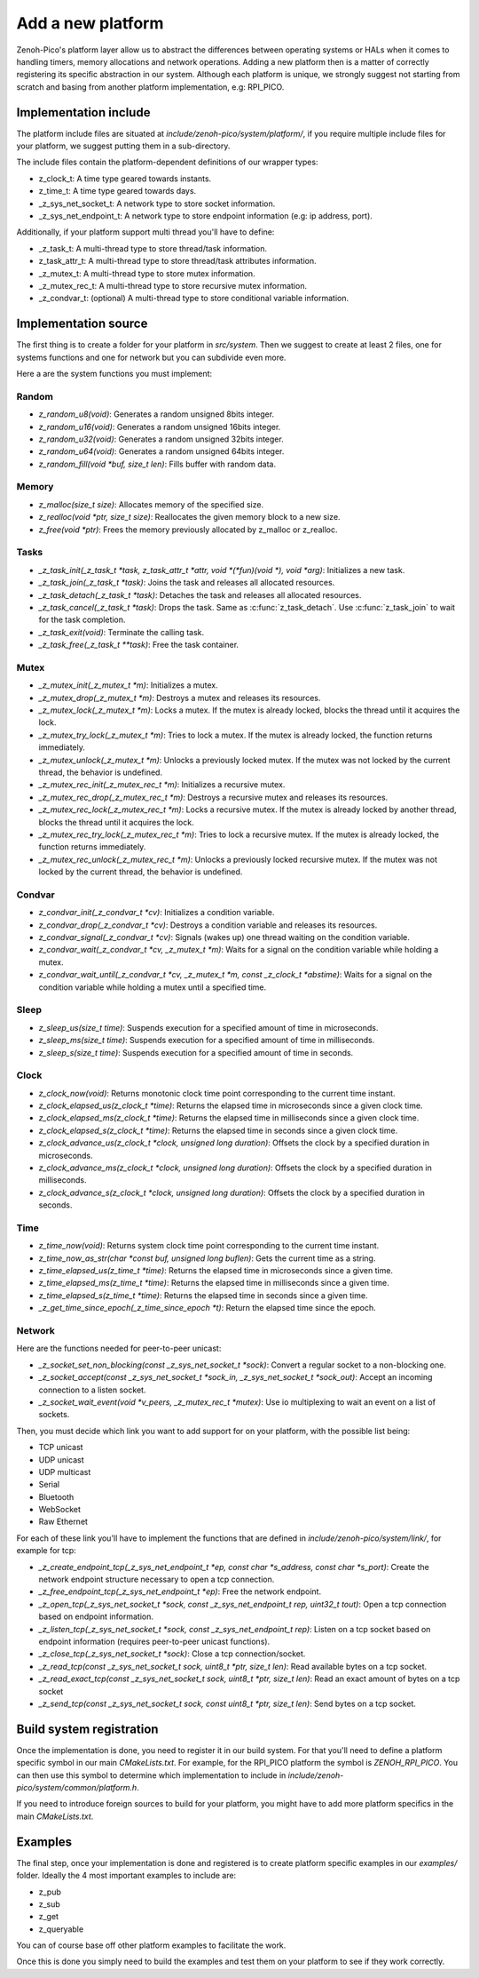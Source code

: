 ..
.. Copyright (c) 2025 ZettaScale Technology
..
.. This program and the accompanying materials are made available under the
.. terms of the Eclipse Public License 2.0 which is available at
.. http://www.eclipse.org/legal/epl-2.0, or the Apache License, Version 2.0
.. which is available at https://www.apache.org/licenses/LICENSE-2.0.
..
.. SPDX-License-Identifier: EPL-2.0 OR Apache-2.0
..
.. Contributors:
..   ZettaScale Zenoh Team, <zenoh@zettascale.tech>
..

********
Add a new platform
********

Zenoh-Pico's platform layer allow us to abstract the differences between operating systems or HALs when it comes to handling timers, memory allocations and network operations.  
Adding a new platform then is a matter of correctly registering its specific abstraction in our system. Although each platform is unique, we strongly suggest not starting from scratch and basing from another platform implementation, e.g: RPI_PICO.

Implementation include
====================

The platform include files are situated at `include/zenoh-pico/system/platform/`, if you require multiple include files for your platform, we suggest putting them in a sub-directory. 

The include files contain the platform-dependent definitions of our wrapper types:

* z_clock_t: A time type geared towards instants.
* z_time_t: A time type geared towards days.
* _z_sys_net_socket_t: A network type to store socket information.
* _z_sys_net_endpoint_t: A network type to store endpoint information (e.g: ip address, port).

Additionally, if your platform support multi thread you'll have to define:

* _z_task_t: A multi-thread type to store thread/task information.
* z_task_attr_t: A multi-thread type to store thread/task attributes information.
* _z_mutex_t:  A multi-thread type to store mutex information.
* _z_mutex_rec_t: A multi-thread type to store recursive mutex information.
* _z_condvar_t: (optional) A multi-thread type to store conditional variable information.

Implementation source
====================

The first thing is to create a folder for your platform in `src/system`. Then we suggest to create at least 2 files, one for systems functions and one for network but you can subdivide even more.

Here a are the system functions you must implement:

Random
-----------

* `z_random_u8(void)`: Generates a random unsigned 8bits integer.
* `z_random_u16(void)`: Generates a random unsigned 16bits integer.
* `z_random_u32(void)`: Generates a random unsigned 32bits integer.
* `z_random_u64(void)`: Generates a random unsigned 64bits integer.
* `z_random_fill(void *buf, size_t len)`: Fills buffer with random data.

Memory
-----------

* `z_malloc(size_t size)`: Allocates memory of the specified size.
* `z_realloc(void *ptr, size_t size)`: Reallocates the given memory block to a new size.
* `z_free(void *ptr)`: Frees the memory previously allocated by z_malloc or z_realloc.


Tasks
-----------

* `_z_task_init(_z_task_t *task, z_task_attr_t *attr, void *(*fun)(void *), void *arg)`:  Initializes a new task.
* `_z_task_join(_z_task_t *task)`: Joins the task and releases all allocated resources.
* `_z_task_detach(_z_task_t *task)`: Detaches the task and releases all allocated resources.
* `_z_task_cancel(_z_task_t *task)`: Drops the task. Same as :c:func:`z_task_detach`. Use :c:func:`z_task_join` to wait for the task completion.
* `_z_task_exit(void)`: Terminate the calling task.
* `_z_task_free(_z_task_t **task)`: Free the task container.

Mutex
-----------

* `_z_mutex_init(_z_mutex_t *m)`: Initializes a mutex.
* `_z_mutex_drop(_z_mutex_t *m)`: Destroys a mutex and releases its resources.
* `_z_mutex_lock(_z_mutex_t *m)`: Locks a mutex. If the mutex is already locked, blocks the thread until it acquires the lock.
* `_z_mutex_try_lock(_z_mutex_t *m)`: Tries to lock a mutex. If the mutex is already locked, the function returns immediately.
* `_z_mutex_unlock(_z_mutex_t *m)`: Unlocks a previously locked mutex. If the mutex was not locked by the current thread, the behavior is undefined.
* `_z_mutex_rec_init(_z_mutex_rec_t *m)`: Initializes a recursive mutex.
* `_z_mutex_rec_drop(_z_mutex_rec_t *m)`: Destroys a recursive mutex and releases its resources.
* `_z_mutex_rec_lock(_z_mutex_rec_t *m)`: Locks a recursive mutex. If the mutex is already locked by another thread, blocks the thread until it acquires the lock.
* `_z_mutex_rec_try_lock(_z_mutex_rec_t *m)`: Tries to lock a recursive mutex. If the mutex is already locked, the function returns immediately.
* `_z_mutex_rec_unlock(_z_mutex_rec_t *m)`: Unlocks a previously locked recursive mutex. If the mutex was not locked by the current thread, the behavior is undefined.

Condvar
-----------

* `z_condvar_init(_z_condvar_t *cv)`: Initializes a condition variable.
* `z_condvar_drop(_z_condvar_t *cv)`: Destroys a condition variable and releases its resources.
* `z_condvar_signal(_z_condvar_t *cv)`: Signals (wakes up) one thread waiting on the condition variable.
* `z_condvar_wait(_z_condvar_t *cv, _z_mutex_t *m)`: Waits for a signal on the condition variable while holding a mutex.
* `z_condvar_wait_until(_z_condvar_t *cv, _z_mutex_t *m, const _z_clock_t *abstime)`: Waits for a signal on the condition variable while holding a mutex until a specified time.

Sleep
-----------

* `z_sleep_us(size_t time)`: Suspends execution for a specified amount of time in microseconds.
* `z_sleep_ms(size_t time)`: Suspends execution for a specified amount of time in milliseconds. 
* `z_sleep_s(size_t time)`: Suspends execution for a specified amount of time in seconds.

Clock
-----------

* `z_clock_now(void)`: Returns monotonic clock time point corresponding to the current time instant.
* `z_clock_elapsed_us(z_clock_t *time)`: Returns the elapsed time in microseconds since a given clock time.
* `z_clock_elapsed_ms(z_clock_t *time)`: Returns the elapsed time in milliseconds since a given clock time.
* `z_clock_elapsed_s(z_clock_t *time)`: Returns the elapsed time in seconds since a given clock time.
* `z_clock_advance_us(z_clock_t *clock, unsigned long duration)`: Offsets the clock by a specified duration in microseconds.
* `z_clock_advance_ms(z_clock_t *clock, unsigned long duration)`: Offsets the clock by a specified duration in milliseconds.
* `z_clock_advance_s(z_clock_t *clock, unsigned long duration)`: Offsets the clock by a specified duration in seconds.

Time
-----------

* `z_time_now(void)`: Returns system clock time point corresponding to the current time instant.
* `z_time_now_as_str(char *const buf, unsigned long buflen)`: Gets the current time as a string.
* `z_time_elapsed_us(z_time_t *time)`: Returns the elapsed time in microseconds since a given time.
* `z_time_elapsed_ms(z_time_t *time)`: Returns the elapsed time in milliseconds since a given time.
* `z_time_elapsed_s(z_time_t *time)`: Returns the elapsed time in seconds since a given time.
* `_z_get_time_since_epoch(_z_time_since_epoch *t)`: Return the elapsed time since the epoch.

Network
-----------

Here are the functions needed for peer-to-peer unicast:

* `_z_socket_set_non_blocking(const _z_sys_net_socket_t *sock)`: Convert a regular socket to a non-blocking one.
* `_z_socket_accept(const _z_sys_net_socket_t *sock_in, _z_sys_net_socket_t *sock_out)`: Accept an incoming connection to a listen socket.
* `_z_socket_wait_event(void *v_peers, _z_mutex_rec_t *mutex)`: Use io multiplexing to wait an event on a list of sockets.

Then, you must decide which link you want to add support for on your platform, with the possible list being:

* TCP unicast
* UDP unicast
* UDP multicast
* Serial
* Bluetooth
* WebSocket
* Raw Ethernet

For each of these link you'll have to implement the functions that are defined in `include/zenoh-pico/system/link/`, for example for tcp:

* `_z_create_endpoint_tcp(_z_sys_net_endpoint_t *ep, const char *s_address, const char *s_port)`: Create the network endpoint structure necessary to open a tcp connection.
* `_z_free_endpoint_tcp(_z_sys_net_endpoint_t *ep)`: Free the network endpoint.
* `_z_open_tcp(_z_sys_net_socket_t *sock, const _z_sys_net_endpoint_t rep, uint32_t tout)`: Open a tcp connection based on endpoint information.
* `_z_listen_tcp(_z_sys_net_socket_t *sock, const _z_sys_net_endpoint_t rep)`: Listen on a tcp socket based on endpoint information (requires peer-to-peer unicast functions).
* `_z_close_tcp(_z_sys_net_socket_t *sock)`: Close a tcp connection/socket.
* `_z_read_tcp(const _z_sys_net_socket_t sock, uint8_t *ptr, size_t len)`: Read available bytes on a tcp socket.
* `_z_read_exact_tcp(const _z_sys_net_socket_t sock, uint8_t *ptr, size_t len)`: Read an exact amount of bytes on a tcp socket
* `_z_send_tcp(const _z_sys_net_socket_t sock, const uint8_t *ptr, size_t len)`: Send bytes on a tcp socket.

Build system registration
====================

Once the implementation is done, you need to register it in our build system. For that you'll need to define a platform specific symbol in our main `CMakeLists.txt`.
For example, for the RPI_PICO platform the symbol is `ZENOH_RPI_PICO`. You can then use this symbol to determine which implementation to include in `include/zenoh-pico/system/common/platform.h`.

If you need to introduce foreign sources to build for your platform, you might have to add more platform specifics in the main `CMakeLists.txt`.

Examples
====================

The final step, once your implementation is done and registered is to create platform specific examples in our `examples/` folder. Ideally the 4 most important examples to include are:

* z_pub
* z_sub
* z_get
* z_queryable

You can of course base off other platform examples to facilitate the work. 

Once this is done you simply need to build the examples and test them on your platform to see if they work correctly.

